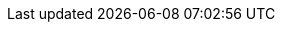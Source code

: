 :akkaserverless-java-sdk-version: 0.7.0-beta.18
:minimum-java-version: 8
:recommended-java-version: 11
